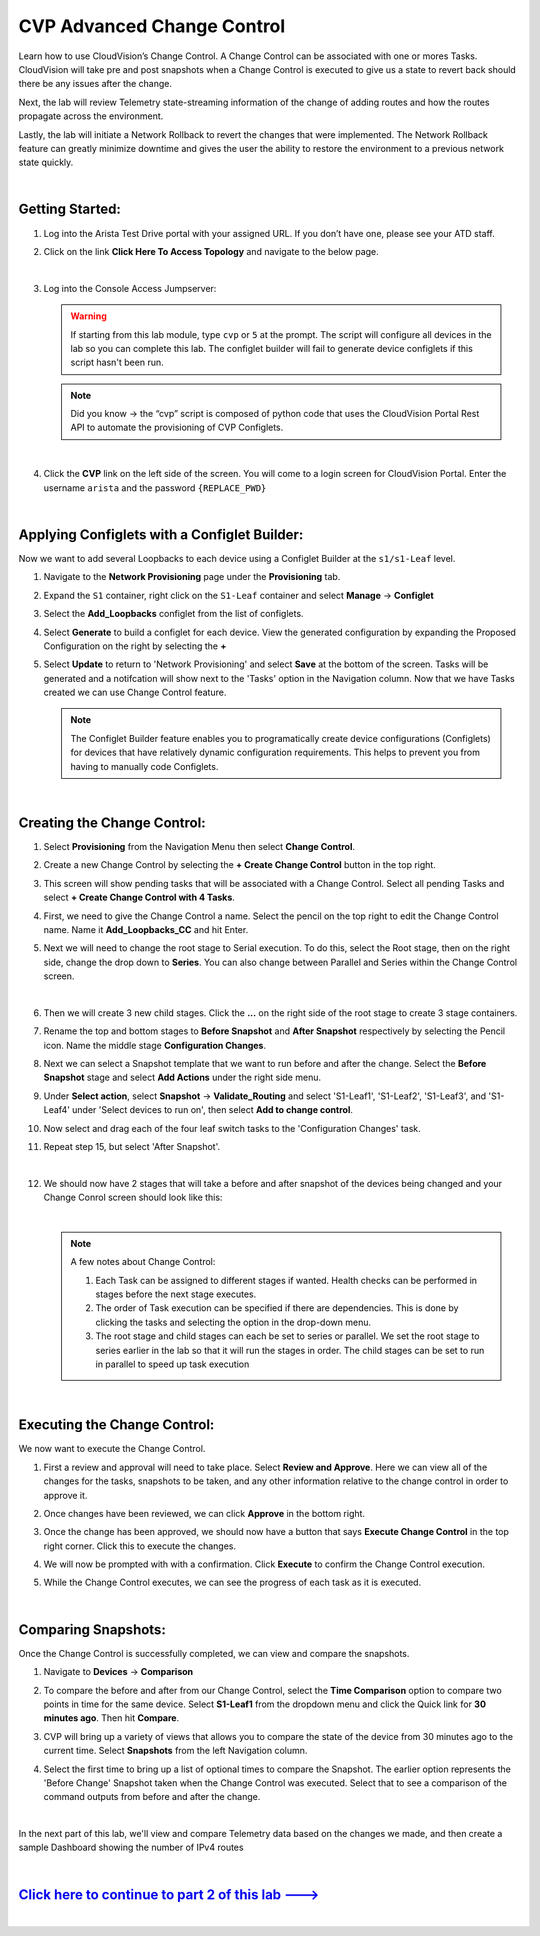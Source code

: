 CVP Advanced Change Control
==========================================

Learn how to use CloudVision’s Change Control. A Change Control can be associated with one or mores Tasks. CloudVision will take pre and post snapshots when a Change Control is executed to give us a state to revert back should there be any issues after the change.

Next, the lab will review Telemetry state-streaming information of the change of adding routes and how the routes propagate across the environment.

Lastly, the lab will initiate a Network Rollback to revert the changes that were implemented. The Network Rollback feature can greatly minimize downtime and gives the user the ability to restore the environment to a previous network state quickly.

|

Getting Started:
****************


#. Log into the Arista Test Drive portal with your assigned URL. If you don’t have one, please see your ATD staff.

   .. thumbnail:: images/cvp_configlet/nested_cvp_overview_1.png
      :align: center
      :title: This your lab access page. You can access your topology from here or copy your unique lab address to use with an ssh client.

#. Click on the link **Click Here To Access Topology** and navigate to the below page. 

   .. thumbnail:: images/cvp_configlet/nested_cvp_landing_1.png
      :align: center
      :title: This is the main landing page for your lab. From here you can browse to CVP, Console Access (in your browser), click the individual icons to SSH to them, and access the Lab Guides. 

   |

#. Log into the Console Access Jumpserver:

   .. warning:: 
      If starting from this lab module, type ``cvp`` or ``5`` at the prompt. The script will configure all devices in the lab so you can complete this lab. The configlet builder will fail to generate device configlets if this script hasn't been run.

   .. note:: 
      Did you know → the “cvp” script is composed of python code that uses the CloudVision Portal Rest API to automate the provisioning of CVP Configlets.

   |

4. Click the **CVP** link on the left side of the screen. You will come to a login screen for CloudVision Portal. Enter the username ``arista`` and the password ``{REPLACE_PWD}``

   |

Applying Configlets with a Configlet Builder:
**************

Now we want to add several Loopbacks to each device using a Configlet Builder at the ``s1/s1-Leaf`` level.

#. Navigate to the **Network Provisioning** page under the **Provisioning** tab.

#. Expand the ``S1`` container, right click on the ``S1-Leaf`` container and select **Manage** -> **Configlet**

#. Select the **Add_Loopbacks** configlet from the list of configlets.

#. Select **Generate** to build a configlet for each device. View the generated configuration by expanding the Proposed Configuration on the right by selecting the **+** 

#. Select **Update** to return to 'Network Provisioning' and select **Save** at the bottom of the screen. Tasks will be generated and a notifcation will show next to the 'Tasks' option in the Navigation column. Now that we have Tasks created we can use Change Control feature.

   .. thumbnail:: images/cvp_cc/cvp_cc_1.gif
      :align: center
      :title: assigning the Add_Loopbacks configlet to the S1-Leaf container

   .. note:: 
      The Configlet Builder feature enables you to programatically create device configurations (Configlets) for devices that have relatively dynamic configuration requirements. This helps to prevent you from having to manually code Configlets. 

   |

Creating the Change Control:
**************

#. Select **Provisioning** from the Navigation Menu then select **Change Control**.

#. Create a new Change Control by selecting the **+ Create Change Control** button in the top right.

#. This screen will show pending tasks that will be associated with a Change Control. Select all pending Tasks and select **+ Create Change Control with 4 Tasks**.

#. First, we need to give the Change Control a name. Select the pencil on the top right to edit the Change Control name. Name it **Add_Loopbacks_CC** and hit Enter.

#. Next we will need to change the root stage to Serial execution. To do this, select the Root stage, then on the right side, change the drop down to **Series**. You can also change between Parallel and Series within the Change Control screen. 

   .. thumbnail:: images/cvp_cc/cvp_cc_2.gif
      :title: changing our change control root stage to series so they'll run in order

   |

#. Then we will create 3 new child stages. Click the **...** on the right side of the root stage to create 3 stage containers.

#. Rename the top and bottom stages to **Before Snapshot** and **After Snapshot** respectively by selecting the Pencil icon. Name the middle stage **Configuration Changes**.

#. Next we can select a Snapshot template that we want to run before and after the change. Select the **Before Snapshot** stage and select **Add Actions** under the right side menu.

#. Under **Select action**, select **Snapshot** -> **Validate_Routing**  and select 'S1-Leaf1', 'S1-Leaf2', 'S1-Leaf3', and 'S1-Leaf4' under 'Select devices to run on', then select **Add to change control**.

#. Now select and drag each of the four leaf switch tasks to the 'Configuration Changes' task.
   
#. Repeat step 15, but select 'After Snapshot'.

   .. thumbnail:: images/cvp_cc/cvp_cc_3.gif
      :align: center
      :title: This is how our change control looks just before we review, approve and execute it.

   |

#. We should now have 2 stages that will take a before and after snapshot of the devices being changed and your Change Conrol screen should look like this:

   .. thumbnail:: images/cvp_cc/cvp_cc_4.png
      :align: center
      :title: This is how our change control looks just before we review, approve and execute it.

   |
   
   .. note:: A few notes about Change Control:

      #. Each Task can be assigned to different stages if wanted. Health checks can be performed in stages before the next stage executes.
      
      #. The order of Task execution can be specified if there are dependencies. This is done by clicking the tasks and selecting the option in the drop-down menu.
      
      #. The root stage and child stages can each be set to series or parallel. We set the root stage to series earlier in the lab so that it will run the stages in order. The child stages can be set to run in parallel to speed up task execution

   |

Executing the Change Control:
**************

We now want to execute the Change Control.

#. First a review and approval will need to take place. Select **Review and Approve**.  Here we can view all of the changes for the tasks, snapshots to be taken, and any other information relative to the change control in order to approve it.

#. Once changes have been reviewed, we can click **Approve** in the bottom right.

#. Once the change has been approved, we should now have a button that says **Execute Change Control** in the top right corner. Click this to execute the changes.

#. We will now be prompted with with a confirmation. Click **Execute** to confirm the Change Control execution.

#. While the Change Control executes, we can see the progress of each task as it is executed.

   .. thumbnail:: images/cvp_cc/cvp_cc_5.gif
      :align: center
      :title: Comparing our ipv4 routes before and after our change control, then showing our snapshot that was created during our change control

   |

Comparing Snapshots:
**************

Once the Change Control is successfully completed, we can view and compare the snapshots.

#. Navigate to **Devices** -> **Comparison**

#. To compare the before and after from our Change Control, select the **Time Comparison** option to compare two points in time for the same device. Select **S1-Leaf1** from the dropdown menu and click the Quick link for **30 minutes ago**.   Then hit **Compare**.

#. CVP will bring up a variety of views that allows you to compare the state of the device from 30 minutes ago to the current time.  Select **Snapshots** from the left Navigation column.

#. Select the first time to bring up a list of optional times to compare the Snapshot. The earlier option represents the 'Before Change' Snapshot taken when the Change Control was executed. Select that to see a comparison of the command outputs from before and after the change.

   .. thumbnail:: images/cvp_cc/cvp_cc_6.gif
      :align: center
      :title: Comparing our ipv4 routes before and after our change control, then showing our snapshot that was created during our change control

   |

In the next part of this lab, we'll view and compare Telemetry data based on the changes we made, and then create a sample Dashboard showing the number of IPv4 routes

|

`Click here to continue to part 2 of this lab ---> <cvp_cc_2.html>`_
**************************************************************************

|



